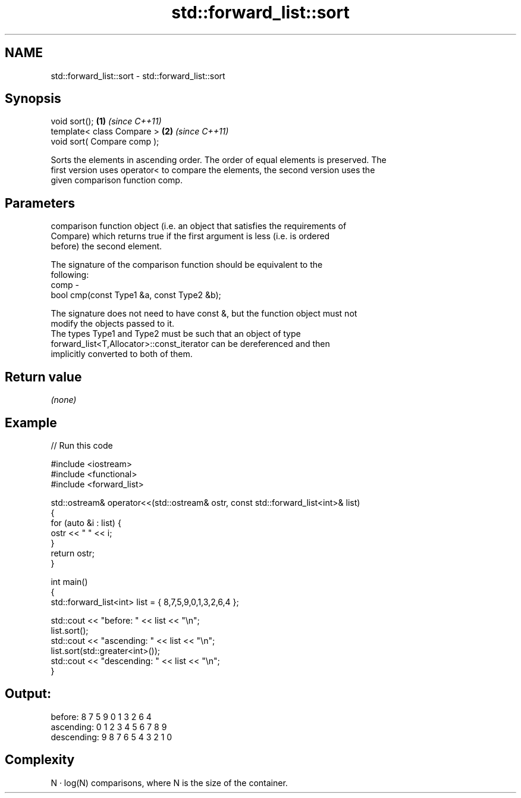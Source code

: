 .TH std::forward_list::sort 3 "Nov 25 2015" "2.0 | http://cppreference.com" "C++ Standard Libary"
.SH NAME
std::forward_list::sort \- std::forward_list::sort

.SH Synopsis
   void sort();               \fB(1)\fP \fI(since C++11)\fP
   template< class Compare >  \fB(2)\fP \fI(since C++11)\fP
   void sort( Compare comp );

   Sorts the elements in ascending order. The order of equal elements is preserved. The
   first version uses operator< to compare the elements, the second version uses the
   given comparison function comp.

.SH Parameters

          comparison function object (i.e. an object that satisfies the requirements of
          Compare) which returns true if the first argument is less (i.e. is ordered
          before) the second element.

          The signature of the comparison function should be equivalent to the
          following:
   comp -
           bool cmp(const Type1 &a, const Type2 &b);

          The signature does not need to have const &, but the function object must not
          modify the objects passed to it.
          The types Type1 and Type2 must be such that an object of type
          forward_list<T,Allocator>::const_iterator can be dereferenced and then
          implicitly converted to both of them. 

.SH Return value

   \fI(none)\fP

.SH Example

   
// Run this code

 #include <iostream>
 #include <functional>
 #include <forward_list>
  
 std::ostream& operator<<(std::ostream& ostr, const std::forward_list<int>& list)
 {
     for (auto &i : list) {
         ostr << " " << i;
     }
     return ostr;
 }
  
 int main()
 {
     std::forward_list<int> list = { 8,7,5,9,0,1,3,2,6,4 };
  
     std::cout << "before:     " << list << "\\n";
     list.sort();
     std::cout << "ascending:  " << list << "\\n";
     list.sort(std::greater<int>());
     std::cout << "descending: " << list << "\\n";
 }

.SH Output:

 before:      8 7 5 9 0 1 3 2 6 4
 ascending:   0 1 2 3 4 5 6 7 8 9
 descending:  9 8 7 6 5 4 3 2 1 0

.SH Complexity

   N · log(N) comparisons, where N is the size of the container.
